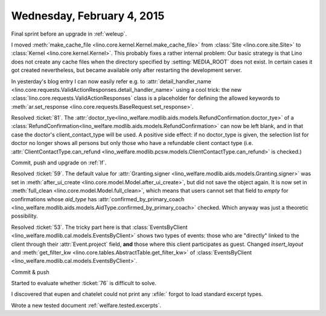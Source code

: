 ===========================
Wednesday, February 4, 2015
===========================

Final sprint before an upgrade in :ref:`weleup`.

I moved :meth:`make_cache_file
<lino.core.kernel.Kernel.make_cache_file>` from :class:`Site
<lino.core.site.Site>` to :class:`Kernel <lino.core.kernel.Kernel>`.
This probably fixes a rather internal problem: Our basic strategy is
that Lino does not create any cache files when the directory specified
by :setting:`MEDIA_ROOT` does not exist.  In certain cases it got
created nevertheless, but became available only after restarting the
development server.

In yesterday's blog entry I can now easily refer e.g. to
:attr:`detail_handler_name
<lino.core.requests.ValidActionResponses.detail_handler_name>` using a
cool trick: the new :class:`lino.core.requests.ValidActionResponses`
class is a placeholder for defining the allowed keywords to
:meth:`ar.set_response
<lino.core.requests.BaseRequest.set_response>`.

Resolved :ticket:`81`.  The
:attr:`doctor_tye<lino_welfare.modlib.aids.models.RefundConfirmation.doctor_tye>`
of a
:class:`RefundConfirmation<lino_welfare.modlib.aids.models.RefundConfirmation>`
can now be left blank, and in that case the doctor's
client_contact_type will be used. A positive side effect: if no
doctor_type is given, the selection list for doctor no longer shows
all persons but only those who have a refundable client contact type
(i.e. :attr:`ClientContactType.can_refund
<lino_welfare.modlib.pcsw.models.ClientContactType.can_refund>` is
checked.)


Commit, push and upgrade on :ref:`lf`.

Resolved :ticket:`59`.  The default value for :attr:`Granting.signer
<lino_welfare.modlib.aids.models.Granting.signer>` was set in
:meth:`after_ui_create <lino.core.model.Model.after_ui_create>`, but
did not save the object again.  It is now set in :meth:`full_clean
<lino.core.model.Model.full_clean>`, which means that users cannot set
that field to `empty` for confirmations whose `aid_type` has
:attr:`confirmed_by_primary_coach
<lino_welfare.modlib.aids.models.AidType.confirmed_by_primary_coach>`
checked. Which anyway was just a theoretic possibility.


Resolved :ticket:`53`. The tricky part here is that
:class:`EventsByClient
<lino_welfare.modlib.cal.models.EventsByClient>` shows two types of
events: those who are "directly" linked to the client through their
:attr:`Event.project` field, **and** those where this client
participates as guest. Changed `insert_layout` and
:meth:`get_filter_kw <lino.core.tables.AbstractTable.get_filter_kw>`
of :class:`EventsByClient
<lino_welfare.modlib.cal.models.EventsByClient>`.

Commit & push

Started to evaluate whether :ticket:`76` is difficult to solve.

I discovered that eupen and chatelet could not print any
:xfile:`
forgot to load standard excerpt
types.

Wrote a new tested document :ref:`welfare.tested.excerpts`.
